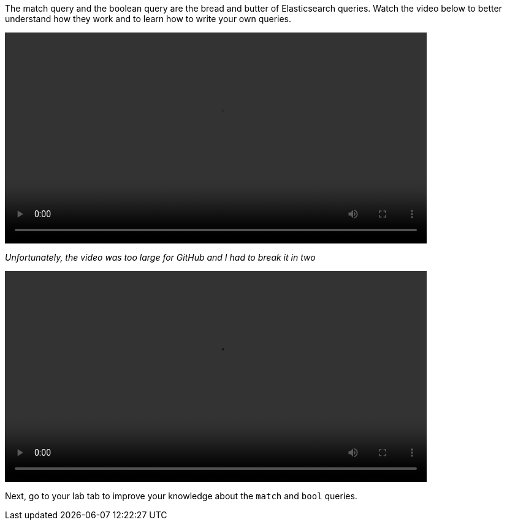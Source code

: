 The match query and the boolean query are the bread and butter of
Elasticsearch queries.
Watch the video below to better understand how they work and to learn how
to write your own queries.

video::03_match_boolean_queries_part1.mp4[width=80%]

_Unfortunately, the video was too large for GitHub and I had to break it in
two_

video::03_match_boolean_queries_part2.mp4[width=80%]

Next, go to your lab tab to improve your knowledge about the `match` and
`bool` queries.

////
Audio transcript:

* this is more of a live demo style video than a recorded script
* the following should be used as a guide

The `match` query is one of the main queries in Elasticsearch.
It can be used to find documents that contain one or more terms in a field.
For example, imagine you want to find all recipes that contain `banana`.
You should start writing a get request to the `recipes` index and the
`_search` endpoint.
Then you can type `query` and use the auto-completion.
Inside the `query` object you can start typing `match` and again use
the auto-completion.
Now, you should define the "field", which is "ingredients" and the "term",
which is "banana".
There are 87 recipes that contain banana.

Maybe you also like `cinnamon` and want to add it to the search terms.
Now, instead of 87 you get back 2618 documents.
Probably not what you expected.
The reason for that is that by default the match query uses an OR as the
operator.
You can rewrite the `match` query using the full format and define the
AND operator instead. Now, only 13 recipes are returned.

Imagine you are looking for a Brazilian dessert.
How would you update the query to reflect that?

In Elasticsearch, you can use the Boolean query.
It allows you to combine multiple clauses using boolean logic.
There are four main constructs in the bool query: must, must_not, should,
and filter.
To answer the questions we need to use a must clause and add the existing
match clause along with a new match clause for the Brazilian cuisine.

Maybe you want the opposite, recipes that are not from Brazil.
In this case, the match clause for banana and cinnamon stays inside the must
and the match clause for the Brazilian cuisine goes into a must_not.

////

